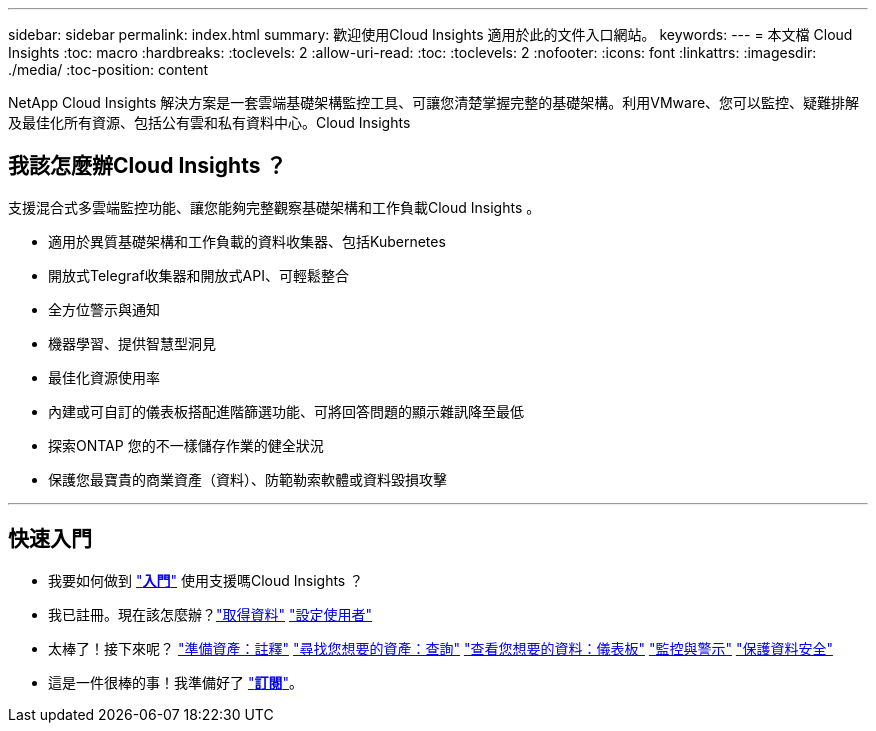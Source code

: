 ---
sidebar: sidebar 
permalink: index.html 
summary: 歡迎使用Cloud Insights 適用於此的文件入口網站。 
keywords:  
---
= 本文檔 Cloud Insights
:toc: macro
:hardbreaks:
:toclevels: 2
:allow-uri-read: 
:toc: 
:toclevels: 2
:nofooter: 
:icons: font
:linkattrs: 
:imagesdir: ./media/
:toc-position: content


[role="lead"]
NetApp Cloud Insights 解決方案是一套雲端基礎架構監控工具、可讓您清楚掌握完整的基礎架構。利用VMware、您可以監控、疑難排解及最佳化所有資源、包括公有雲和私有資料中心。Cloud Insights



== 我該怎麼辦Cloud Insights ？

支援混合式多雲端監控功能、讓您能夠完整觀察基礎架構和工作負載Cloud Insights 。

* 適用於異質基礎架構和工作負載的資料收集器、包括Kubernetes
* 開放式Telegraf收集器和開放式API、可輕鬆整合
* 全方位警示與通知
* 機器學習、提供智慧型洞見
* 最佳化資源使用率
* 內建或可自訂的儀表板搭配進階篩選功能、可將回答問題的顯示雜訊降至最低
* 探索ONTAP 您的不一樣儲存作業的健全狀況 
* 保護您最寶貴的商業資產（資料）、防範勒索軟體或資料毀損攻擊


'''


== 快速入門

* 我要如何做到 link:task_cloud_insights_onboarding_1.html["*入門*"] 使用支援嗎Cloud Insights ？
* 我已註冊。現在該怎麼辦？link:task_getting_started_with_cloud_insights.html["取得資料"]
link:concept_user_roles.html["設定使用者"]
* 太棒了！接下來呢？
link:task_defining_annotations.html["準備資產：註釋"]
link:concept_querying_assets.html["尋找您想要的資產：查詢"]
link:concept_dashboards_overview.html["查看您想要的資料：儀表板"]
link:task_create_monitor.html["監控與警示"]
link:task_cs_getting_started.html["保護資料安全"]
* 這是一件很棒的事！我準備好了 link:concept_subscribing_to_cloud_insights.html["*訂閱*"]。

